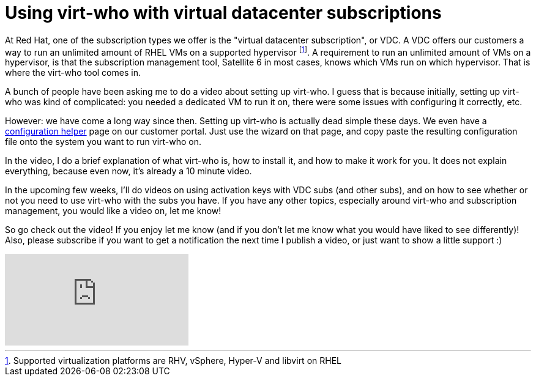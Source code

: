 = Using virt-who with virtual datacenter subscriptions
:published_at: 2017-06-08
:hp-tags: virt-who, vdc, redhat, youtube, satellite6

At Red Hat, one of the subscription types we offer is the "virtual datacenter subscription", or VDC. A VDC offers our customers a way to run an unlimited amount of RHEL VMs on a supported hypervisor footnote:[Supported virtualization platforms are RHV, vSphere, Hyper-V and libvirt on RHEL]. A requirement to run an unlimited amount of VMs on a hypervisor, is that the subscription management tool, Satellite 6 in most cases, knows which VMs run on which hypervisor. That is where the virt-who tool comes in.

A bunch of people have been asking me to do a video about setting up virt-who. I guess that is because initially, setting up virt-who was kind of complicated: you needed a dedicated VM to run it on, there were some issues with configuring it correctly, etc.

However: we have come a long way since then. Setting up virt-who is actually dead simple these days. We even have a https://access.redhat.com/labs/virtwhoconfig/[configuration helper] page on our customer portal. Just use the wizard on that page, and copy paste the resulting configuration file onto the system you want to run virt-who on. 

In the video, I do a brief explanation of what virt-who is, how to install it, and how to make it work for you. It does not explain everything, because even now, it's already a 10 minute video.

In the upcoming few weeks, I'll do videos on using activation keys with VDC subs (and other subs), and on how to see whether or not you need to use virt-who with the subs you have. If you have any other topics, especially around virt-who and subscription management, you would like a video on, let me know!

So go check out the video! If you enjoy let me know (and if you don't let me know what you would have liked to see differently)! Also, please subscribe if you want to get a notification the next time I publish a video, or just want to show a little support :)

video::y7F2zR7Yuk4[youtube]


